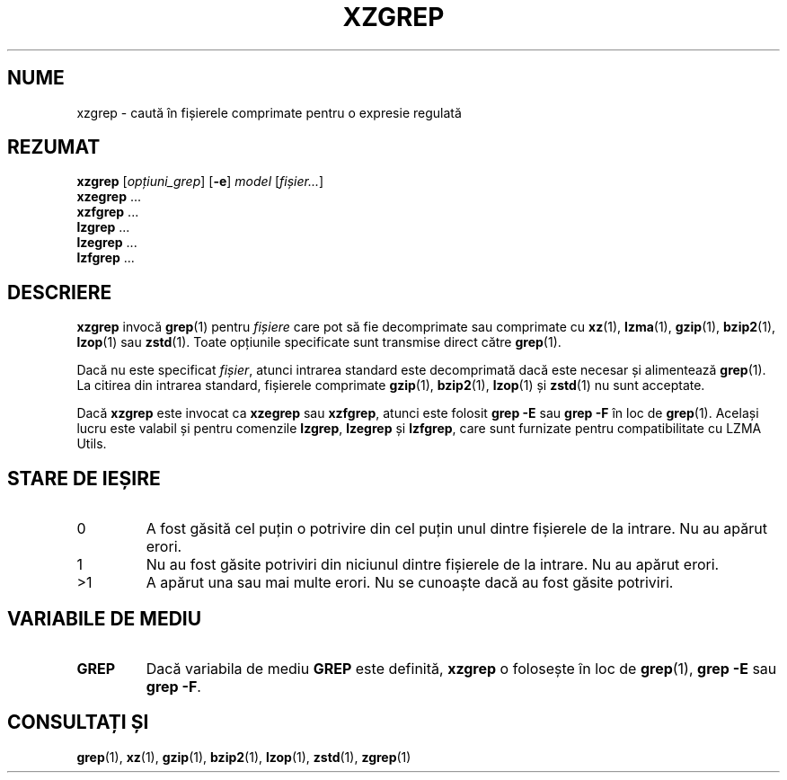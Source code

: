 .\"
.\" Original zgrep.1 for gzip: Jean-loup Gailly
.\"                            Charles Levert <charles@comm.polymtl.ca>
.\"
.\" Modifications for XZ Utils: Lasse Collin
.\"
.\" License: GNU GPLv2+
.\"
.\"*******************************************************************
.\"
.\" This file was generated with po4a. Translate the source file.
.\"
.\"*******************************************************************
.TH XZGREP 1 19.07.2022 Tukaani "Utilități XZ"
.SH NUME
xzgrep \- caută în fișierele comprimate pentru o expresie regulată
.SH REZUMAT
\fBxzgrep\fP [\fIopțiuni_grep\fP] [\fB\-e\fP] \fImodel\fP [\fIfișier...\fP]
.br
\fBxzegrep\fP \&...
.br
\fBxzfgrep\fP \&...
.br
\fBlzgrep\fP \&...
.br
\fBlzegrep\fP \&...
.br
\fBlzfgrep\fP \&...
.SH DESCRIERE
\fBxzgrep\fP invocă \fBgrep\fP(1) pentru \fIfișiere\fP care pot să fie decomprimate
sau comprimate cu \fBxz\fP(1), \fBlzma\fP(1), \fBgzip\fP(1), \fBbzip2\fP(1), \fBlzop\fP(1)
sau \fBzstd\fP(1).  Toate opțiunile specificate sunt transmise direct către
\fBgrep\fP(1).
.PP
Dacă nu este specificat \fIfișier\fP, atunci intrarea standard este
decomprimată dacă este necesar și alimentează \fBgrep\fP(1).  La citirea din
intrarea standard, fișierele comprimate \fBgzip\fP(1), \fBbzip2\fP(1), \fBlzop\fP(1)
și \fBzstd\fP(1) nu sunt acceptate.
.PP
Dacă \fBxzgrep\fP este invocat ca \fBxzegrep\fP sau \fBxzfgrep\fP, atunci este
folosit \fBgrep \-E\fP sau \fBgrep \-F\fP în loc de \fBgrep\fP(1).  Același lucru este
valabil și pentru comenzile \fBlzgrep\fP, \fBlzegrep\fP și \fBlzfgrep\fP, care sunt
furnizate pentru compatibilitate cu LZMA Utils.
.SH "STARE DE IEȘIRE"
.TP 
0
A fost găsită cel puțin o potrivire din cel puțin unul dintre fișierele de
la intrare.  Nu au apărut erori.
.TP 
1
Nu au fost găsite potriviri din niciunul dintre fișierele de la intrare.  Nu
au apărut erori.
.TP 
>1
A apărut una sau mai multe erori.  Nu se cunoaște dacă au fost găsite
potriviri.
.SH "VARIABILE DE MEDIU"
.TP 
\fBGREP\fP
Dacă variabila de mediu \fBGREP\fP este definită, \fBxzgrep\fP o folosește în loc
de \fBgrep\fP(1), \fBgrep \-E\fP sau \fBgrep \-F\fP.
.SH "CONSULTAȚI ȘI"
\fBgrep\fP(1), \fBxz\fP(1), \fBgzip\fP(1), \fBbzip2\fP(1), \fBlzop\fP(1), \fBzstd\fP(1),
\fBzgrep\fP(1)
